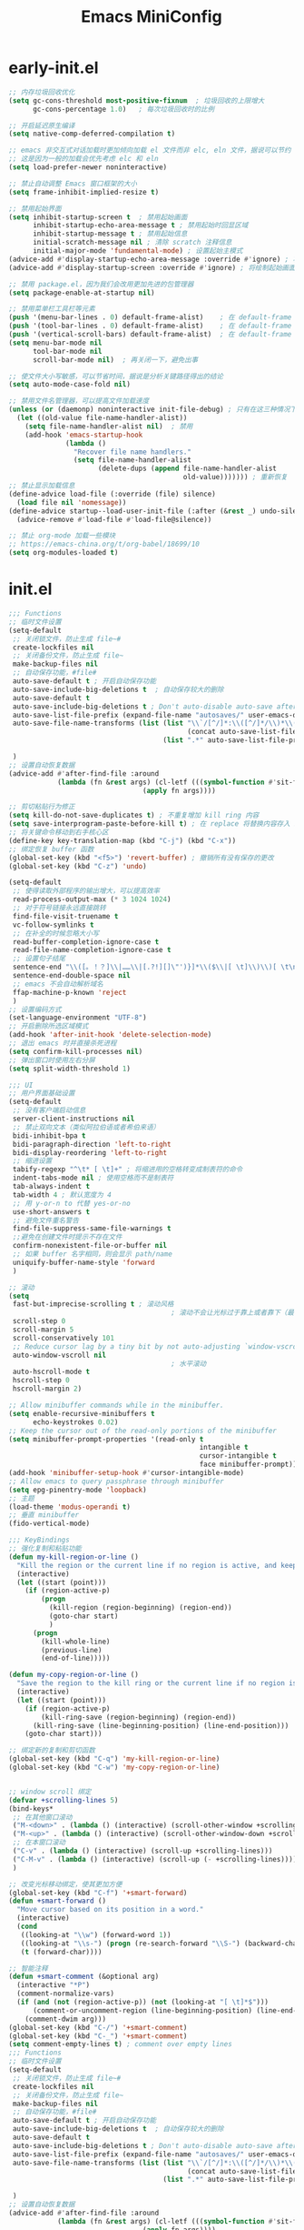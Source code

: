 :PROPERTIES:
:ID:       55fd0686-7924-41a8-9d55-b81ee523da83
:END:
#+title: Emacs MiniConfig

* early-init.el
#+begin_src emacs-lisp
;; 内存垃圾回收优化
(setq gc-cons-threshold most-positive-fixnum  ; 垃圾回收的上限增大
      gc-cons-percentage 1.0)   ; 每次垃圾回收时的比例

;; 开启延迟原生编译
(setq native-comp-deferred-compilation t)

;; emacs 非交互式对话加载时更加倾向加载 el 文件而非 elc, eln 文件，据说可以节约 IO 时间
;; 这是因为一般的加载会优先考虑 elc 和 eln
(setq load-prefer-newer noninteractive)

;; 禁止自动调整 Emacs 窗口框架的大小
(setq frame-inhibit-implied-resize t)

;; 禁用起始界面
(setq inhibit-startup-screen t  ; 禁用起始画面
      inhibit-startup-echo-area-message t ; 禁用起始时回显区域
      inhibit-startup-message t ; 禁用起始信息
      initial-scratch-message nil ; 清除 scratch 注释信息
      initial-major-mode 'fundamental-mode) ; 设置起始主模式
(advice-add #'display-startup-echo-area-message :override #'ignore) ; 将绘制起始信息函数清空
(advice-add #'display-startup-screen :override #'ignore) ; 将绘制起始画面函数清空

;; 禁用 package.el，因为我们会改用更加先进的包管理器
(setq package-enable-at-startup nil)

;; 禁用菜单栏工具栏等元素
(push '(menu-bar-lines . 0) default-frame-alist)    ; 在 default-frame 的元素中取消 menu-bar
(push '(tool-bar-lines . 0) default-frame-alist)    ; 在 default-frame 的元素中取消 tool-bar
(push '(vertical-scroll-bars) default-frame-alist)  ; 在 default-frame 的元素中取消 vertical-scroll-bar
(setq menu-bar-mode nil
      tool-bar-mode nil
      scroll-bar-mode nil)  ; 再关闭一下，避免出事

;; 使文件大小写敏感，可以节省时间，据说是分析关键路径得出的结论
(setq auto-mode-case-fold nil)

;; 禁用文件名管理器，可以提高文件加载速度
(unless (or (daemonp) noninteractive init-file-debug) ; 只有在这三种情况下不禁用
  (let ((old-value file-name-handler-alist))
    (setq file-name-handler-alist nil)  ; 禁用
    (add-hook 'emacs-startup-hook
              (lambda ()
                "Recover file name handlers."
                (setq file-name-handler-alist
                      (delete-dups (append file-name-handler-alist
                                           old-value))))))) ; 重新恢复
;; 禁止显示加载信息
(define-advice load-file (:override (file) silence)
  (load file nil 'nomessage))
(define-advice startup--load-user-init-file (:after (&rest _) undo-silence)
  (advice-remove #'load-file #'load-file@silence))

;; 禁止 org-mode 加载一些模块
;; https://emacs-china.org/t/org-babel/18699/10
(setq org-modules-loaded t)
#+end_src

* init.el
#+begin_src emacs-lisp
;;; Functions
;; 临时文件设置
(setq-default
 ;; 关闭锁文件，防止生成 file~#
 create-lockfiles nil
 ;; 关闭备份文件，防止生成 file~
 make-backup-files nil
 ;; 自动保存功能，#file#
 auto-save-default t ; 开启自动保存功能
 auto-save-include-big-deletions t  ; 自动保存较大的删除
 auto-save-default t
 auto-save-include-big-deletions t ; Don't auto-disable auto-save after deleting big chunks.
 auto-save-list-file-prefix (expand-file-name "autosaves/" user-emacs-directory)
 auto-save-file-name-transforms (list (list "\\`/[^/]*:\\([^/]*/\\)*\\([^/]*\\)\\'"
                                            (concat auto-save-list-file-prefix "tramp-\\2") t)
                                      (list ".*" auto-save-list-file-prefix t))

 )
;; 设置自动恢复数据
(advice-add #'after-find-file :around
            (lambda (fn &rest args) (cl-letf (((symbol-function #'sit-for) #'ignore))
                                 (apply fn args))))

;; 剪切粘贴行为修正
(setq kill-do-not-save-duplicates t) ; 不重复增加 kill ring 内容
(setq save-interprogram-paste-before-kill t) ; 在 replace 将替换内容存入 kill ring
;; 将关键命令移动到右手核心区
(define-key key-translation-map (kbd "C-j") (kbd "C-x"))
;; 绑定恢复 buffer 函数
(global-set-key (kbd "<f5>") 'revert-buffer) ; 撤销所有没有保存的更改
(global-set-key (kbd "C-z") 'undo)

(setq-default
 ;; 使得读取外部程序的输出增大，可以提高效率
 read-process-output-max (* 3 1024 1024)
 ;; 对于符号链接永远直接跳转
 find-file-visit-truename t
 vc-follow-symlinks t
 ;; 在补全的时候忽略大小写
 read-buffer-completion-ignore-case t
 read-file-name-completion-ignore-case t
 ;; 设置句子结尾
 sentence-end "\\([。！？]\\|……\\|[.?!][]\"')}]*\\($\\|[ \t]\\)\\)[ \t\n]*"
 sentence-end-double-space nil
 ;; emacs 不会自动解析域名
 ffap-machine-p-known 'reject
 )
;; 设置编码方式
(set-language-environment "UTF-8")
;; 开启删除所选区域模式
(add-hook 'after-init-hook 'delete-selection-mode)
;; 退出 emacs 时并直接杀死进程
(setq confirm-kill-processes nil)
;; 弹出窗口时使用左右分屏
(setq split-width-threshold 1)

;;; UI
;; 用户界面基础设置
(setq-default
 ;; 没有客户端启动信息
 server-client-instructions nil
 ;; 禁止双向文本（类似阿拉伯语或者希伯来语）
 bidi-inhibit-bpa t
 bidi-paragraph-direction 'left-to-right
 bidi-display-reordering 'left-to-right
 ;; 缩进设置
 tabify-regexp "^\t* [ \t]+" ; 将缩进用的空格转变成制表符的命令
 indent-tabs-mode nil ; 使用空格而不是制表符
 tab-always-indent t
 tab-width 4 ; 默认宽度为 4
 ;; 用 y-or-n to 代替 yes-or-no
 use-short-answers t
 ;; 避免文件重名警告
 find-file-suppress-same-file-warnings t
 ;;避免在创建文件时提示不存在文件
 confirm-nonexistent-file-or-buffer nil
 ;; 如果 buffer 名字相同，则会显示 path/name
 uniquify-buffer-name-style 'forward
 )

;; 滚动
(setq
 fast-but-imprecise-scrolling t ; 滚动风格
                                        ; 滚动不会让光标过于靠上或者靠下（最多 5 行）
 scroll-step 0
 scroll-margin 5
 scroll-conservatively 101
 ;; Reduce cursor lag by a tiny bit by not auto-adjusting `window-vscroll' for tall lines.
 auto-window-vscroll nil
                                        ; 水平滚动
 auto-hscroll-mode t
 hscroll-step 0
 hscroll-margin 2)

;; Allow minibuffer commands while in the minibuffer.
(setq enable-recursive-minibuffers t
      echo-keystrokes 0.02)
;; Keep the cursor out of the read-only portions of the minibuffer
(setq minibuffer-prompt-properties '(read-only t
                                               intangible t
                                               cursor-intangible t
                                               face minibuffer-prompt))
(add-hook 'minibuffer-setup-hook #'cursor-intangible-mode)
;; Allow emacs to query passphrase through minibuffer
(setq epg-pinentry-mode 'loopback)
;; 主题
(load-theme 'modus-operandi t)
;; 垂直 minibuffer 
(fido-vertical-mode)

;;; KeyBindings
;; 强化复制和粘贴功能
(defun my-kill-region-or-line ()
  "Kill the region or the current line if no region is active, and keep the cursor at its original position."
  (interactive)
  (let ((start (point)))
    (if (region-active-p)
        (progn
          (kill-region (region-beginning) (region-end))
          (goto-char start)
          )
      (progn
        (kill-whole-line)
        (previous-line)
        (end-of-line)))))

(defun my-copy-region-or-line ()
  "Save the region to the kill ring or the current line if no region is active, and keep the cursor at its original position."
  (interactive)
  (let ((start (point)))
    (if (region-active-p)
        (kill-ring-save (region-beginning) (region-end))
      (kill-ring-save (line-beginning-position) (line-end-position)))
    (goto-char start)))

;; 绑定新的复制和剪切函数
(global-set-key (kbd "C-q") 'my-kill-region-or-line)
(global-set-key (kbd "C-w") 'my-copy-region-or-line)


;; window scroll 绑定
(defvar +scrolling-lines 5)
(bind-keys*
 ;; 在其他窗口滚动
 ("M-<down>" . (lambda () (interactive) (scroll-other-window +scrolling-lines)))
 ("M-<up>" . (lambda () (interactive) (scroll-other-window-down +scrolling-lines)))
 ;; 在本窗口滚动
 ("C-v" . (lambda () (interactive) (scroll-up +scrolling-lines)))
 ("C-M-v" . (lambda () (interactive) (scroll-up (- +scrolling-lines))))
 )

;; 改变光标移动绑定，使其更加方便
(global-set-key (kbd "C-f") '+smart-forward)
(defun +smart-forward ()
  "Move cursor based on its position in a word."
  (interactive)
  (cond
   ((looking-at "\\w") (forward-word 1))
   ((looking-at "\\s-") (progn (re-search-forward "\\S-") (backward-char)))
   (t (forward-char))))

;; 智能注释
(defun +smart-comment (&optional arg)
  (interactive "*P")
  (comment-normalize-vars)
  (if (and (not (region-active-p)) (not (looking-at "[ \t]*$")))
      (comment-or-uncomment-region (line-beginning-position) (line-end-position))
    (comment-dwim arg)))
(global-set-key (kbd "C-/") '+smart-comment)
(global-set-key (kbd "C-_") '+smart-comment)
(setq comment-empty-lines t) ; comment over empty lines
;;; Functions
;; 临时文件设置
(setq-default
 ;; 关闭锁文件，防止生成 file~#
 create-lockfiles nil
 ;; 关闭备份文件，防止生成 file~
 make-backup-files nil
 ;; 自动保存功能，#file#
 auto-save-default t ; 开启自动保存功能
 auto-save-include-big-deletions t  ; 自动保存较大的删除
 auto-save-default t
 auto-save-include-big-deletions t ; Don't auto-disable auto-save after deleting big chunks.
 auto-save-list-file-prefix (expand-file-name "autosaves/" user-emacs-directory)
 auto-save-file-name-transforms (list (list "\\`/[^/]*:\\([^/]*/\\)*\\([^/]*\\)\\'"
                                            (concat auto-save-list-file-prefix "tramp-\\2") t)
                                      (list ".*" auto-save-list-file-prefix t))

 )
;; 设置自动恢复数据
(advice-add #'after-find-file :around
            (lambda (fn &rest args) (cl-letf (((symbol-function #'sit-for) #'ignore))
                                 (apply fn args))))

;; 剪切粘贴行为修正
(setq kill-do-not-save-duplicates t) ; 不重复增加 kill ring 内容
(setq save-interprogram-paste-before-kill t) ; 在 replace 将替换内容存入 kill ring
;; 将关键命令移动到右手核心区
(define-key key-translation-map (kbd "C-j") (kbd "C-x"))
;; 绑定恢复 buffer 函数
(global-set-key (kbd "<f5>") 'revert-buffer) ; 撤销所有没有保存的更改
(global-set-key (kbd "C-z") 'undo)

(setq-default
 ;; 使得读取外部程序的输出增大，可以提高效率
 read-process-output-max (* 3 1024 1024)
 ;; 对于符号链接永远直接跳转
 find-file-visit-truename t
 vc-follow-symlinks t
 ;; 在补全的时候忽略大小写
 read-buffer-completion-ignore-case t
 read-file-name-completion-ignore-case t
 ;; 设置句子结尾
 sentence-end "\\([。！？]\\|……\\|[.?!][]\"')}]*\\($\\|[ \t]\\)\\)[ \t\n]*"
 sentence-end-double-space nil
 ;; emacs 不会自动解析域名
 ffap-machine-p-known 'reject
 )
;; 设置编码方式
(set-language-environment "UTF-8")
;; 开启删除所选区域模式
(add-hook 'after-init-hook 'delete-selection-mode)
;; 退出 emacs 时并直接杀死进程
(setq confirm-kill-processes nil)
;; 弹出窗口时使用左右分屏
(setq split-width-threshold 1)

;;; UI
;; 用户界面基础设置
(setq-default
 ;; 没有客户端启动信息
 server-client-instructions nil
 ;; 禁止双向文本（类似阿拉伯语或者希伯来语）
 bidi-inhibit-bpa t
 bidi-paragraph-direction 'left-to-right
 bidi-display-reordering 'left-to-right
 ;; 缩进设置
 tabify-regexp "^\t* [ \t]+" ; 将缩进用的空格转变成制表符的命令
 indent-tabs-mode nil ; 使用空格而不是制表符
 tab-always-indent t
 tab-width 4 ; 默认宽度为 4
 ;; 用 y-or-n to 代替 yes-or-no
 use-short-answers t
 ;; 避免文件重名警告
 find-file-suppress-same-file-warnings t
 ;;避免在创建文件时提示不存在文件
 confirm-nonexistent-file-or-buffer nil
 ;; 如果 buffer 名字相同，则会显示 path/name
 uniquify-buffer-name-style 'forward
 )

;; 滚动
(setq
 fast-but-imprecise-scrolling t ; 滚动风格
                                        ; 滚动不会让光标过于靠上或者靠下（最多 5 行）
 scroll-step 0
 scroll-margin 5
 scroll-conservatively 101
 ;; Reduce cursor lag by a tiny bit by not auto-adjusting `window-vscroll' for tall lines.
 auto-window-vscroll nil
                                        ; 水平滚动
 auto-hscroll-mode t
 hscroll-step 0
 hscroll-margin 2)

;; Allow minibuffer commands while in the minibuffer.
(setq enable-recursive-minibuffers t
      echo-keystrokes 0.02)
;; Keep the cursor out of the read-only portions of the minibuffer
(setq minibuffer-prompt-properties '(read-only t
                                               intangible t
                                               cursor-intangible t
                                               face minibuffer-prompt))
(add-hook 'minibuffer-setup-hook #'cursor-intangible-mode)
;; Allow emacs to query passphrase through minibuffer
(setq epg-pinentry-mode 'loopback)
;; 主题
(load-theme 'modus-operandi t)
;; 垂直 minibuffer 
(fido-vertical-mode)

;;; KeyBindings
;; 强化复制和粘贴功能
(defun my-kill-region-or-line ()
  "Kill the region or the current line if no region is active, and keep the cursor at its original position."
  (interactive)
  (let ((start (point)))
    (if (region-active-p)
        (progn
          (kill-region (region-beginning) (region-end))
          (goto-char start)
          )
      (progn
        (kill-whole-line)
        (previous-line)
        (end-of-line)))))

(defun my-copy-region-or-line ()
  "Save the region to the kill ring or the current line if no region is active, and keep the cursor at its original position."
  (interactive)
  (let ((start (point)))
    (if (region-active-p)
        (kill-ring-save (region-beginning) (region-end))
      (kill-ring-save (line-beginning-position) (line-end-position)))
    (goto-char start)))

;; 绑定新的复制和剪切函数
(global-set-key (kbd "C-q") 'my-kill-region-or-line)
(global-set-key (kbd "C-w") 'my-copy-region-or-line)


;; window scroll 绑定
(defvar +scrolling-lines 5)
(bind-keys*
 ;; 在其他窗口滚动
 ("M-<down>" . (lambda () (interactive) (scroll-other-window +scrolling-lines)))
 ("M-<up>" . (lambda () (interactive) (scroll-other-window-down +scrolling-lines)))
 ;; 在本窗口滚动
 ("C-v" . (lambda () (interactive) (scroll-up +scrolling-lines)))
 ("C-M-v" . (lambda () (interactive) (scroll-up (- +scrolling-lines))))
 )

;; 改变光标移动绑定，使其更加方便
(global-set-key (kbd "C-f") '+smart-forward)
(defun +smart-forward ()
  "Move cursor based on its position in a word."
  (interactive)
  (cond
   ((looking-at "\\w") (forward-word 1))
   ((looking-at "\\s-") (progn (re-search-forward "\\S-") (backward-char)))
   (t (forward-char))))

;; 智能注释
(defun +smart-comment (&optional arg)
  (interactive "*P")
  (comment-normalize-vars)
  (if (and (not (region-active-p)) (not (looking-at "[ \t]*$")))
      (comment-or-uncomment-region (line-beginning-position) (line-end-position))
    (comment-dwim arg)))
(global-set-key (kbd "C-/") '+smart-comment)
(global-set-key (kbd "C-_") '+smart-comment)
(setq comment-empty-lines t) ; comment over empty lines
;;; Functions
;; 临时文件设置
(setq-default
 ;; 关闭锁文件，防止生成 file~#
 create-lockfiles nil
 ;; 关闭备份文件，防止生成 file~
 make-backup-files nil
 ;; 自动保存功能，#file#
 auto-save-default t ; 开启自动保存功能
 auto-save-include-big-deletions t  ; 自动保存较大的删除
 auto-save-default t
 auto-save-include-big-deletions t ; Don't auto-disable auto-save after deleting big chunks.
 auto-save-list-file-prefix (expand-file-name "autosaves/" user-emacs-directory)
 auto-save-file-name-transforms (list (list "\\`/[^/]*:\\([^/]*/\\)*\\([^/]*\\)\\'"
                                            (concat auto-save-list-file-prefix "tramp-\\2") t)
                                      (list ".*" auto-save-list-file-prefix t))

 )
;; 设置自动恢复数据
(advice-add #'after-find-file :around
            (lambda (fn &rest args) (cl-letf (((symbol-function #'sit-for) #'ignore))
                                 (apply fn args))))

;; 剪切粘贴行为修正
(setq kill-do-not-save-duplicates t) ; 不重复增加 kill ring 内容
(setq save-interprogram-paste-before-kill t) ; 在 replace 将替换内容存入 kill ring
;; 将关键命令移动到右手核心区
(define-key key-translation-map (kbd "C-j") (kbd "C-x"))
;; 绑定恢复 buffer 函数
(global-set-key (kbd "<f5>") 'revert-buffer) ; 撤销所有没有保存的更改
(global-set-key (kbd "C-z") 'undo)

(setq-default
 ;; 使得读取外部程序的输出增大，可以提高效率
 read-process-output-max (* 3 1024 1024)
 ;; 对于符号链接永远直接跳转
 find-file-visit-truename t
 vc-follow-symlinks t
 ;; 在补全的时候忽略大小写
 read-buffer-completion-ignore-case t
 read-file-name-completion-ignore-case t
 ;; 设置句子结尾
 sentence-end "\\([。！？]\\|……\\|[.?!][]\"')}]*\\($\\|[ \t]\\)\\)[ \t\n]*"
 sentence-end-double-space nil
 ;; emacs 不会自动解析域名
 ffap-machine-p-known 'reject
 )
;; 设置编码方式
(set-language-environment "UTF-8")
;; 开启删除所选区域模式
(add-hook 'after-init-hook 'delete-selection-mode)
;; 退出 emacs 时并直接杀死进程
(setq confirm-kill-processes nil)
;; 弹出窗口时使用左右分屏
(setq split-width-threshold 1)

;;; UI
;; 用户界面基础设置
(setq-default
 ;; 没有客户端启动信息
 server-client-instructions nil
 ;; 禁止双向文本（类似阿拉伯语或者希伯来语）
 bidi-inhibit-bpa t
 bidi-paragraph-direction 'left-to-right
 bidi-display-reordering 'left-to-right
 ;; 缩进设置
 tabify-regexp "^\t* [ \t]+" ; 将缩进用的空格转变成制表符的命令
 indent-tabs-mode nil ; 使用空格而不是制表符
 tab-always-indent t
 tab-width 4 ; 默认宽度为 4
 ;; 用 y-or-n to 代替 yes-or-no
 use-short-answers t
 ;; 避免文件重名警告
 find-file-suppress-same-file-warnings t
 ;;避免在创建文件时提示不存在文件
 confirm-nonexistent-file-or-buffer nil
 ;; 如果 buffer 名字相同，则会显示 path/name
 uniquify-buffer-name-style 'forward
 )

;; 滚动
(setq
 fast-but-imprecise-scrolling t ; 滚动风格
                                        ; 滚动不会让光标过于靠上或者靠下（最多 5 行）
 scroll-step 0
 scroll-margin 5
 scroll-conservatively 101
 ;; Reduce cursor lag by a tiny bit by not auto-adjusting `window-vscroll' for tall lines.
 auto-window-vscroll nil
                                        ; 水平滚动
 auto-hscroll-mode t
 hscroll-step 0
 hscroll-margin 2)

;; Allow minibuffer commands while in the minibuffer.
(setq enable-recursive-minibuffers t
      echo-keystrokes 0.02)
;; Keep the cursor out of the read-only portions of the minibuffer
(setq minibuffer-prompt-properties '(read-only t
                                               intangible t
                                               cursor-intangible t
                                               face minibuffer-prompt))
(add-hook 'minibuffer-setup-hook #'cursor-intangible-mode)
;; Allow emacs to query passphrase through minibuffer
(setq epg-pinentry-mode 'loopback)
;; 主题
(load-theme 'modus-operandi t)
;; 垂直 minibuffer 
(fido-vertical-mode)

;;; KeyBindings
;; 强化复制和粘贴功能
(defun my-kill-region-or-line ()
  "Kill the region or the current line if no region is active, and keep the cursor at its original position."
  (interactive)
  (let ((start (point)))
    (if (region-active-p)
        (progn
          (kill-region (region-beginning) (region-end))
          (goto-char start)
          )
      (progn
        (kill-whole-line)
        (previous-line)
        (end-of-line)))))

(defun my-copy-region-or-line ()
  "Save the region to the kill ring or the current line if no region is active, and keep the cursor at its original position."
  (interactive)
  (let ((start (point)))
    (if (region-active-p)
        (kill-ring-save (region-beginning) (region-end))
      (kill-ring-save (line-beginning-position) (line-end-position)))
    (goto-char start)))

;; 绑定新的复制和剪切函数
(global-set-key (kbd "C-q") 'my-kill-region-or-line)
(global-set-key (kbd "C-w") 'my-copy-region-or-line)


;; window scroll 绑定
(defvar +scrolling-lines 5)
(bind-keys*
 ;; 在其他窗口滚动
 ("M-<down>" . (lambda () (interactive) (scroll-other-window +scrolling-lines)))
 ("M-<up>" . (lambda () (interactive) (scroll-other-window-down +scrolling-lines)))
 ;; 在本窗口滚动
 ("C-v" . (lambda () (interactive) (scroll-up +scrolling-lines)))
 ("C-M-v" . (lambda () (interactive) (scroll-up (- +scrolling-lines))))
 )

;; 改变光标移动绑定，使其更加方便
(global-set-key (kbd "C-f") '+smart-forward)
(defun +smart-forward ()
  "Move cursor based on its position in a word."
  (interactive)
  (cond
   ((looking-at "\\w") (forward-word 1))
   ((looking-at "\\s-") (progn (re-search-forward "\\S-") (backward-char)))
   (t (forward-char))))

;; 智能注释
(defun +smart-comment (&optional arg)
  (interactive "*P")
  (comment-normalize-vars)
  (if (and (not (region-active-p)) (not (looking-at "[ \t]*$")))
      (comment-or-uncomment-region (line-beginning-position) (line-end-position))
    (comment-dwim arg)))
(global-set-key (kbd "C-/") '+smart-comment)
(global-set-key (kbd "C-_") '+smart-comment)
(setq comment-empty-lines t) ; comment over empty lines
(load-theme 'modus-vivendi)
#+end_src
